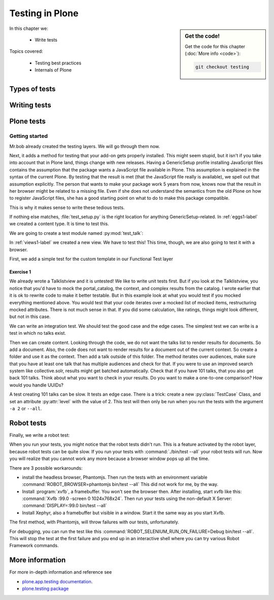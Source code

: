 .. _testing-label:

Testing in Plone
================

.. sidebar:: Get the code!

    Get the code for this chapter (:doc:`More info <code>`):

    ..  code-block:: bash

        git checkout testing


In this chapter we:

  * Write tests

Topics covered:

  * Testing best practices
  * Internals of Plone

.. _testing-types-label:

Types of tests
--------------

.. only:: presentation

   * Unit tests
   * Integration tests
   * Functional tests
   * Acceptance tests
   * Javascript tests
   * Doctests

.. only:: not presentation


    Plone uses common terminology for types of tests you might have heard elsewhere. But in Plone, these terms are used to differentiate between types of tests.

    Unit tests
    ~~~~~~~~~~

    Unit tests most closely match the commonly accepted meaning; they test a unit in isolation. That means there is no database, no component architecture and no browser. Although unit tests can run very quickly, they may not test all that much if your code mostly interacts with other components.

    A unit test for a browser view would create an instance of the view directly. That means it is your responsibility to provide a proper context and a proper request. You can't really test user-dependent behavior because you just mock a Request object imitating a user or not. This code might be broken with the next version of Plone without the test failing.

    On the other hand, testing a complex rule with many different outcomes is still best done with a unit test, because it will run very quickly.

    Integration tests
    ~~~~~~~~~~~~~~~~~

    Integration tests in Plone include a real database and a component architecture. You can identify an integration test by the layer it is using, which is based on a layer with "integration" in its name. We explain below what a layer is.

    Integration tests are still quite fast, because transaction mechanisms are used for test isolation: after each test, the transaction gets aborted, leaving the database in the same state as before. It still takes a while to set up the test layer, but each test will be quite fast. However, you cannot commit a transaction within integration tests, but since most code does not commit transactions this is not often an issue.

    Functional tests
    ~~~~~~~~~~~~~~~~

    Functional tests in Plone have a real database and a component architecture, similar to integration tests. In addition, you can simulate a browser in Python code. When this browser tries to access a page, the complete transaction machinery is in use. For this to work, the test layer wraps the database into a demostorage, which wraps a regular storage. When something gets written into the database, the demostorage stores it into memory or temporary fields. On reading, it either returns what has been saved in memory or what is in the underlying storage.
    After each test, the demostorage is wiped. This should make it nearly as fast as integration tests, but there is additional overhead, when requests get through the transaction machinery.
    Also note that the browser is pure Python code and knows nothing about JavaScript.
    You cannot test JavaScript code using functional tests.

    Acceptance tests
    ~~~~~~~~~~~~~~~~

    Acceptance tests usually assert that an application would pass customer requirements. This implies that acceptance tests exercise all the functionality and that they either allow the customer to understand what is being tested or they at least clearly map to business requirements.
    In Plone, acceptance tests are written with the so-called robot framework, in something resembling a natural language, and driven by a real web browser. This implies you can also test Javascript.
    This is the slowest form of testing but also the most complete.
    Also, acceptance tests aren't limited to the original form of acceptance tests, but also for normal integration tests.

    JavaScript tests
    ~~~~~~~~~~~~~~~~
    So far, it looks like only acceptance tests can test JavaScript. Acceptance tests are also very new. This means we had no test story for testing JavaScript.
    In Plone 5, we have the mockup framework to write JavaScript components and the mockup framework provides scaffolding for testing JavaScript with xxx. While these tests use a real browser of some sort, they fall into the category of unit tests, because you have no database server available to generate proper HTML.

    Doctests
    ~~~~~~~~
    Doctests are a popular way to write tests in documentation. Doctests parse documentation for code that has special formatting, runs the code and compares it with the output suggested in the documentation.
    Doctests are hard to debug, because there is no easy way to use a debugger in doctests. Doctests have a bad reputation, because developrs initially thought they could write documentation and tests in one go. This resulted in packages like zope.component, where the documentation on PyPI has slowly been transformed into half sentences separated by 5-10 lines of code testing an obscure feature that the half sentences do not properly explain.
    In Plone, this form of testing is not very common.
    We would like to transform our documentation to be testable with doctests.

.. _testing-writing-label:

Writing tests
-------------

.. only:: presentation

   * Testing is hard
   * Slow tests kill testing
   * It is ok to rewrite code for better testability
   * Steal from others
   * All rules and best practices have exceptions

.. only:: not presentation

    Writing tests is an art. If your test suite needs half an hour to run, it loses a lot of value. If you limit yourself to unit tests and fake everything, you miss many bugs, either because Plone works differently than you thought, or the next Plone versions run differently from today's.
    On the other hand, integration tests are not only slower, but often create test failures far away from the actual error in the code. Not only do the tests run more slowly, it also takes longer to debug why they fail.
    Here are some good rules to take into account.

    If you need to write many test cases for a browser view, you might want to factor this out into a component of its own, in such a way that this component can easily be tested with unit tests.
    If, for example, you have a list view that has a specific way of sorting, depending on gender, language and browser of a user, write a component that takes a list of names to sort, gender, language and browser as strings.
    This code can easily be tested for all combinations in unit tests, while extracting gender, language and browser from a request object takes only a few functional tests.

    Try not to mock code. The mocked code you generate may not work correctly in the next version of Plone.

    Do not be afraid to rewrite your code for better testability. It pays off.

    If you have highly complex code, think about structuring code and data structures in such a way that they have no side effects. For one customer I wrote a complex ruleset of about 400 lines of code: a lot of small methods that have no side effects. It took a bit to write that code and corresponding tests, but as of today this code still does not have a single test failure.

    Steal from others. Unfortunately, it sometimes takes intrinsic knowledge to know how to test some functionality. Some component functionality that is automatically handled by the browser must be done by hand, and as mentioned above in this chapter, the component documentation is terrible. So, copy your code from somewhere else.

    Normally, you write a test that tests one thing only. Don't be afraid to break that rule when necessary. If, for example, you built some complex logic that involves multiple steps, don't shy away from writing a longer test showing the normal, good case. Add lots of comments in each step explaining what is happening, why and how. This helps other developers and the future you.

Plone tests
-----------

.. only:: presentation

   * Layers


.. only:: not presentation

    Plone is a complex system to run tests in. Because of this, we use zope.testrunner layers. We use the well known unittest framework which exhibits the same ideas as nearly every unittest framework out there. In addition, for test setups, we have the notion of layers. A layer is a test setup that can be shared so you can run tests from 20 different test suites without each test suite having to set up its own complete Plone site. Instead, you use a layer, and the testrunner ensures that every test suite sharing a layer is run with the others.

    Usually, you create three layers on your own: an integration layer, a functional layer and an acceptance test layer. If you were to test code that uses the Solr search engine, you'd use another layer that starts and stops Solr between tests, but most of the time you just use the default layers you copied from somewhere or that mr.bob gave you.

    By convention, layers are defined in a module :py:mod:`testing` in your module root, ie :py:mod:`my.code.testing`. Your test classes should be in a folder named :file:`tests`

Getting started
~~~~~~~~~~~~~~~

Mr.bob already created the testing layers.
We will go through them now.

Next, it adds a method for testing that your add-on gets properly installed. This might seem stupid, but it isn't if you take into account that in Plone land, things change with new releases. Having a GenericSetup profile installing JavaScript files contains the assumption that the package wants a JavaScript file available in Plone.
This assumption is explained in the syntax of the current Plone. By testing that the result is met (that the JavaScript file really is available), we spell out that assumption explicitly.
The person that wants to make your package work 5 years from now, knows now that the result in her browser might be related to a missing file. Even if she does not understand the semantics from the old Plone on how to register JavaScript files, she has a good starting point on what to do to make this package compatible.

This is why it makes sense to write these tedious tests.

If nothing else matches, :file:`test_setup.py` is the right location for anything GenericSetup-related.
In :ref:`eggs1-label` we created a content type. It is time to test this.

We are going to create a test module named :py:mod:`test_talk`:

.. .. literalinclude::  ../ploneconf.site_sneak/chapters/02_export_code_p5/src/ploneconf/site/tests/test_talk.py
    :linenos:

In :ref:`views1-label` we created a new view. We have to test this!
This time, though, we are also going to test it with a browser.

First, we add a simple test for the custom template in our Functional Test layer

.. .. literalinclude:: ../ploneconf.site_sneak/chapters/03_zpt_p5/src/ploneconf/site/tests/test_talk.py
    :lines: 109-125
    :linenos:

Exercise 1
^^^^^^^^^^

We already wrote a Talklistview and it is untested!
We like to write unit tests first. But if you look at the Talklistview, you notice that you'd have to mock the portal_catalog, the context, and complex results from the catalog. I wrote earlier that it is ok to rewrite code to make it better testable. But in this example look at what you would test if you mocked everything mentioned above. You would test that your code iterates over a mocked list of mocked items, restructuring mocked attributes.
There is not much sense in that. If you did some calculation, like ratings, things might look different, but not in this case.

We can write an integration test. We should test the good case and the edge cases.
The simplest test we can write is a test in which no talks exist.

Then we can create content. Looking through the code, we do not want the talks list to render results for documents. So add a document. Also, the code does not want to render results for a document out of the current context. So create a folder and use it as the context. Then add a talk outside of this folder. The method iterates over audiences, make sure that you have at least one talk that has multiple audiences and check for that.
If you were to use an improved search system like collective.solr, results might get batched automatically. Check that if you have 101 talks, that you also get back 101 talks.
Think about what you want to check in your results. Do you want to make a one-to-one comparison? How would you handle UUIDs?

A test creating 101 talks can be slow. It tests an edge case. There is a trick: create a new :py:class:`TestCase` Class, and set an attribute :py:attr:`level` with the value of 2.
This test will then only be run when you run the tests with the argument ``-a 2`` or ``--all``.

.. .. admonition:: Solution
   :class: toggle


..        .. literalinclude:: ../ploneconf.site_sneak/chapters/final/src/ploneconf/site/tests/test_talk.py
           :lines: 56-138
           :linenos:


Robot tests
-----------

Finally, we write a robot test:

.. .. literalinclude:: ../ploneconf.site_sneak/chapters/03_zpt_p5/src/ploneconf/site/tests/robot/test_talk.robot
    :linenos:

When you run your tests, you might notice that the robot tests didn't run. This is a feature activated by the robot layer, because robot tests can be quite slow. If you run your tests with :command:`./bin/test --all`
your robot tests will run. Now you will realize that you cannot work any more because a browser window pops up all the time.

There are 3 possible workarounds:

- install the headless browser, Phantomjs.
  Then run the tests with an environment variable :command:`ROBOT_BROWSER=phantomjs bin/test --all` This did not work for me, by the way.
- Install :program:`xvfb`, a framebuffer. You won't see the browser then. After installing, start xvfb like this: :command:`Xvfb :99.0 -screen 0 1024x768x24`. Then run your tests using the non-default X Server: :command:`DISPLAY=:99.0 bin/test --all`
- Install Xephyr, also a framebuffer but visible in a window. Start it the same way as you start Xvfb.

The first method, with Phantomjs, will throw failures with our tests, unfortunately.

For debugging, you can run the test like this :command:`ROBOT_SELENIUM_RUN_ON_FAILURE=Debug bin/test --all`.
This will stop the test at the first failure and you end up in an interactive shell where you can try various Robot Framework commands.

More information
----------------

For more in-depth information and reference see

* `plone.app.testing documentation <https://docs.plone.org/external/plone.app.testing/docs/source/index.html>`_.

* `plone.testing package <https://pypi.org/project/plone.testing>`_


